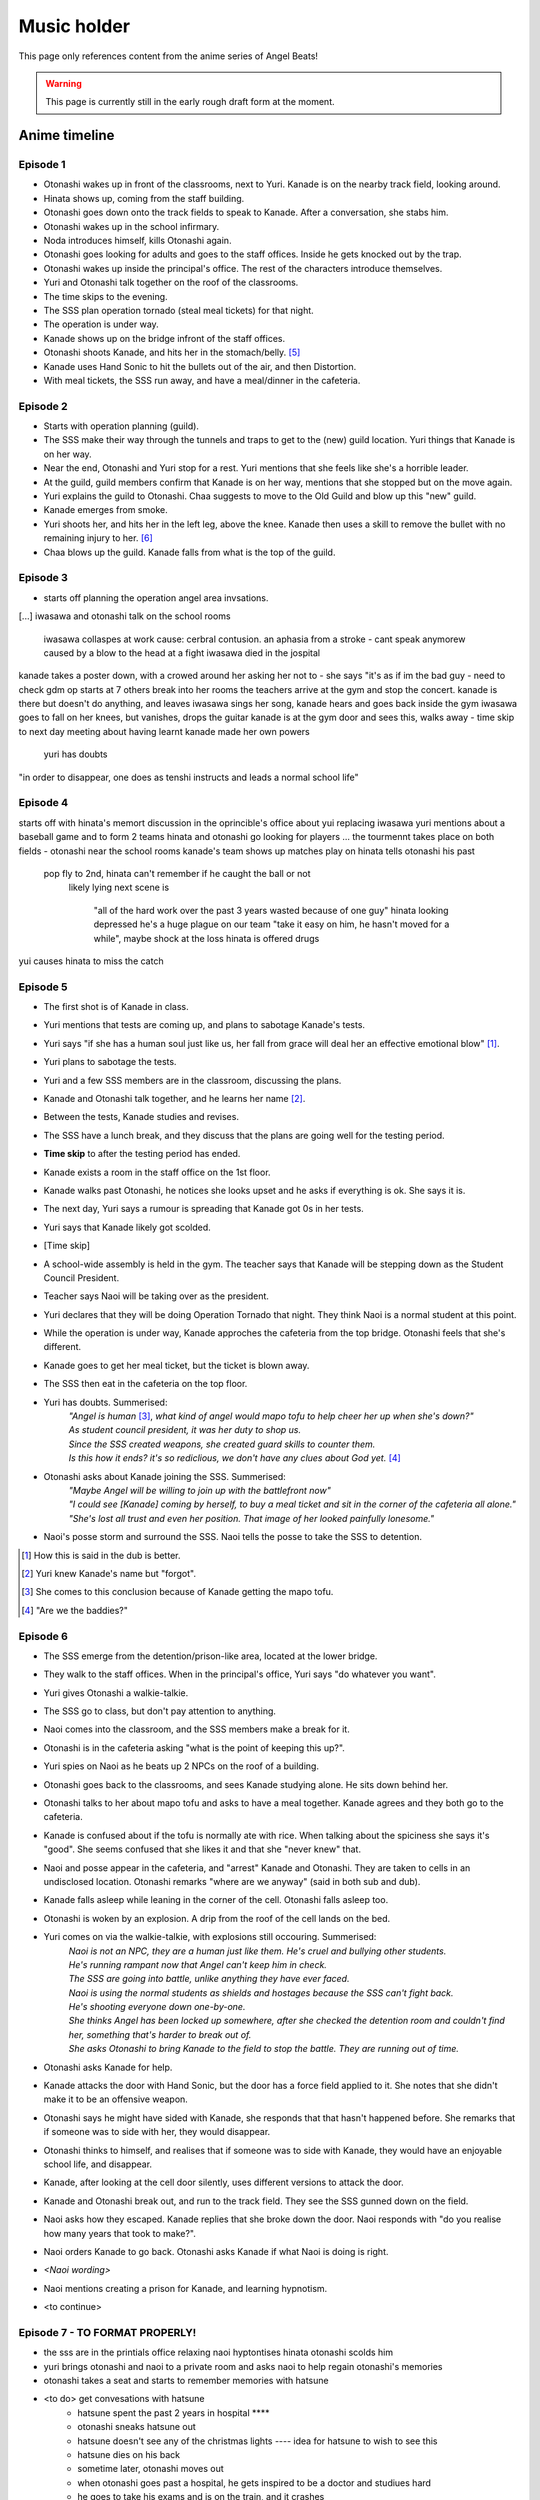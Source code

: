 **********************
Music holder
**********************

This page only references content from the anime series of Angel Beats!

.. WARNING:: 
   This page is currently still in the early rough draft form at the moment.

Anime timeline
==================

Episode 1
-----------

* Otonashi wakes up in front of the classrooms, next to Yuri. Kanade is on the nearby track field, looking around.
* Hinata shows up, coming from the staff building.
* Otonashi goes down onto the track fields to speak to Kanade. After a conversation, she stabs him.
* Otonashi wakes up in the school infirmary.
* Noda introduces himself, kills Otonashi again.
* Otonashi goes looking for adults and goes to the staff offices. Inside he gets knocked out by the trap.
* Otonashi wakes up inside the principal's office. The rest of the characters introduce themselves.
* Yuri and Otonashi talk together on the roof of the classrooms.
* The time skips to the evening.
* The SSS plan operation tornado (steal meal tickets) for that night.
* The operation is under way.
* Kanade shows up on the bridge infront of the staff offices.
* Otonashi shoots Kanade, and hits her in the stomach/belly. [#injury-belly]_
* Kanade uses Hand Sonic to hit the bullets out of the air, and then Distortion.
* With meal tickets, the SSS run away, and have a meal/dinner in the cafeteria.

Episode 2
-----------

* Starts with operation planning (guild).
* The SSS make their way through the tunnels and traps to get to the (new) guild location. Yuri things that Kanade is on her way.
* Near the end, Otonashi and Yuri stop for a rest. Yuri mentions that she feels like she's a horrible leader.
* At the guild, guild members confirm that Kanade is on her way, mentions that she stopped but on the move again.
* Yuri explains the guild to Otonashi. Chaa suggests to move to the Old Guild and blow up this "new" guild.
* Kanade emerges from smoke.
* Yuri shoots her, and hits her in the left leg, above the knee. Kanade then uses a skill to remove the bullet with no remaining injury to her. [#bulletwound]_
* Chaa blows up the guild. Kanade falls from what is the top of the guild.

Episode 3
-----------

* starts off planning the operation angel area invsations.
[...]
iwasawa and otonashi talk on the school rooms
   iwasawa collaspes at work
   cause: cerbral contusion. an aphasia from a stroke
   - cant speak anymorew
   caused by a blow to the head at a fight
   iwasawa died in the jospital
kanade takes a poster down, with a crowed around her asking her not to - she says "it's as if im the bad guy - need to check
gdm op starts at 7
others break into her rooms
the teachers arrive at the gym and stop the concert. kanade is there but doesn't do anything, and leaves
iwasawa sings her song, kanade hears and goes back inside the gym
iwasawa goes to fall on her knees, but vanishes, drops the guitar
kanade is at the gym door and sees this, walks away
- time skip to next day
meeting about having learnt kanade made her own powers
   yuri has doubts
"in order to disappear, one does as tenshi instructs and leads a normal school life"
 
Episode 4
-----------

starts off with hinata's memort
discussion in the oprincible's office about yui replacing iwasawa
yuri mentions about a baseball game and to form 2 teams
hinata and otonashi go looking for players
...
the tourmennt takes place on both fields - otonashi near the school rooms
kanade's team shows up
matches play on
hinata tells otonashi his past
   pop fly to 2nd, hinata can't remember if he caught the ball or not
      likely lying
      next scene is 
         "all of the hard work over the past 3 years wasted because of one guy"
         hinata looking depressed
         he's a huge plague on our team
         "take it easy on him, he hasn't moved for a while", maybe shock at the loss
         hinata is offered drugs
yui causes hinata to miss the catch

Episode 5
-----------

* The first shot is of Kanade in class.
* Yuri mentions that tests are coming up, and plans to sabotage Kanade's tests.
* Yuri says "if she has a human soul just like us, her fall from grace will deal her an effective emotional blow" [#E5-1]_.
* Yuri plans to sabotage the tests.
* Yuri and a few SSS members are in the classroom, discussing the plans.
* Kanade and Otonashi talk together, and he learns her name [#E5-2]_.
* Between the tests, Kanade studies and revises.
* The SSS have a lunch break, and they discuss that the plans are going well for the testing period.
* **Time skip** to after the testing period has ended.
* Kanade exists a room in the staff office on the 1st floor.
* Kanade walks past Otonashi, he notices she looks upset and he asks if everything is ok. She says it is.
* The next day, Yuri says a rumour is spreading that Kanade got 0s in her tests.
* Yuri says that Kanade likely got scolded.
* [Time skip]
* A school-wide assembly is held in the gym. The teacher says that Kanade will be stepping down as the Student Council President.
* Teacher says Naoi will be taking over as the president.
* Yuri declares that they will be doing Operation Tornado that night. They think Naoi is a normal student at this point.
* While the operation is under way, Kanade approches the cafeteria from the top bridge. Otonashi feels that she's different.
* Kanade goes to get her meal ticket, but the ticket is blown away.
* The SSS then eat in the cafeteria on the top floor.
* Yuri has doubts. Summerised: 
    | *"Angel is human* [#E5-3]_, *what kind of angel would mapo tofu to help cheer her up when she's down?"*
    | *As student council president, it was her duty to shop us.*
    | *Since the SSS created weapons, she created guard skills to counter them.*
    | *Is this how it ends? it's so rediclious, we don't have any clues about God yet.* [#E5-4]_
* Otonashi asks about Kanade joining the SSS. Summerised:
    | *"Maybe Angel will be willing to join up with the battlefront now"*
    | *"I could see [Kanade] coming by herself, to buy a meal ticket and sit in the corner of the cafeteria all alone."*
    | *"She's lost all trust and even her position. That image of her looked painfully lonesome."*
* Naoi's posse storm and surround the SSS. Naoi tells the posse to take the SSS to detention.

.. [#E5-1] How this is said in the dub is better.
.. [#E5-2] Yuri knew Kanade's name but "forgot".
.. [#E5-3] She comes to this conclusion because of Kanade getting the mapo tofu.
.. [#E5-4] "Are we the baddies?"

Episode 6
-----------

* The SSS emerge from the detention/prison-like area, located at the lower bridge.
* They walk to the staff offices. When in the principal's office, Yuri says "do whatever you want".
* Yuri gives Otonashi a walkie-talkie.
* The SSS go to class, but don't pay attention to anything.
* Naoi comes into the classroom, and the SSS members make a break for it.
* Otonashi is in the cafeteria asking "what is the point of keeping this up?".
* Yuri spies on Naoi as he beats up 2 NPCs on the roof of a building.
* Otonashi goes back to the classrooms, and sees Kanade studying alone. He sits down behind her.
* Otonashi talks to her about mapo tofu and asks to have a meal together. Kanade agrees and they both go to the cafeteria.
* Kanade is confused about if the tofu is normally ate with rice. When talking about the spiciness she says it's "good". She seems confused that she likes it and that she "never knew" that.
* Naoi and posse appear in the cafeteria, and "arrest" Kanade and Otonashi. They are taken to cells in an undisclosed location. Otonashi remarks "where are we anyway" (said in both sub and dub).
* Kanade falls asleep while leaning in the corner of the cell. Otonashi falls asleep too.
* Otonashi is woken by an explosion. A drip from the roof of the cell lands on the bed.
* Yuri comes on via the walkie-talkie, with explosions still occouring. Summerised:
    | *Naoi is not an NPC, they are a human just like them. He's cruel and bullying other students.*
    | *He's running rampant now that Angel can't keep him in check.*
    | *The SSS are going into battle, unlike anything they have ever faced.*
    | *Naoi is using the normal students as shields and hostages because the SSS can't fight back.*
    | *He's shooting everyone down one-by-one.*
    | *She thinks Angel has been locked up somewhere, after she checked the detention room and couldn't find her, something that's harder to break out of.*
    | *She asks Otonashi to bring Kanade to the field to stop the battle. They are running out of time.*
* Otonashi asks Kanade for help.
* Kanade attacks the door with Hand Sonic, but the door has a force field applied to it. She notes that she didn't make it to be an offensive weapon.
* Otonashi says he might have sided with Kanade, she responds that that hasn't happened before. She remarks that if someone was to side with her, they would disappear.
* Otonashi thinks to himself, and realises that if someone was to side with Kanade, they would have an enjoyable school life, and disappear.
* Kanade, after looking at the cell door silently, uses different versions to attack the door.
* Kanade and Otonashi break out, and run to the track field. They see the SSS gunned down on the field.
* Naoi asks how they escaped. Kanade replies that she broke down the door. Naoi responds with "do you realise how many years that took to make?".
* Naoi orders Kanade to go back. Otonashi asks Kanade if what Naoi is doing is right.
* *<Naoi wording>*
* Naoi mentions creating a prison for Kanade, and learning hypnotism.
* <to continue>

Episode 7 - TO FORMAT PROPERLY!
-----------

* the sss are in the printials office relaxing naoi hyptontises hinata otonashi scolds him
* yuri brings otonashi and naoi to a private room and asks naoi to help regain otonashi's memories 
* otonashi takes a seat and starts to remember memories with hatsune
* <to do> get convesations with hatsune
   * hatsune spent the past 2 years in hospital **** 
   * otonashi sneaks hatsune out 
   * hatsune doesn't see any of the christmas lights ---- idea for hatsune to wish to see this
   * hatsune dies on his back
   * sometime later, otonashi moves out
   * when otonashi goes past a hospital, he gets inspired to be a doctor and studiues hard
   * he goes to take his exams and is on the train, and it crashes
* hatsune wakes up again and says he needs some time alone
14 mins - otonashi regerts
* otonashi goes to the roof where yuri is and they talk a bit
* back in the principal's roof, they plan for monster stream - a fishing trip
* on the way there, they walk past kanade where she is tending the flowers  and he invites her to come along fishing
* kanade says it's against the rules to go down there 
* otonashi pulls her along anyway and the sss is against it at first
* they start fishing, kanade jumps in the air , and activates the clones
* they serve the rest of the studetns the dinner
* otonashi asks kanade to stay and not fight, and be with her
* during cleanup, yuri stumbles along injured, she says kanade attacked her = evil kanade shows up on the school roof

Episode 8 - TO FORMAT PROPERLY!
-----------

* evil kanade jumps down from the roof and starts attacking the SSS but yuri defends
* kanade steps in to help and gets fatelly injured and is unconsious in the infirmary
* <conversation about her powers>
* yuri asks to buy time
* yuri accesses kanade's computer and edits the ability settings
* yuri goes back to the infirmary to see kanade with the sss but the bed she was staying in has been ransacked
* yuri says they need to find the normal kanade, after sometime, they gather that kanade is in the guild
* the sss make their way to the guild when some evil kanade's attack them 
* they move further down and attack the next one and keep moving further down the guild
* yuri, otonashi and yui reach the bottom the guild.
* otonashi goes on his own to find the original kanade while yuri takes on a clone
* otonashi asks kanade to use harmonics, and she does
* the other kanade mentioned about the other clones will go inside her, and asks if kanade will be ok after and they start going back inside kanade

Episode 9
-----------

* Kanade (unconscious) is with Yuri and Otonashi in the infirmary at night. Yuri blames herself for Kanade being hurt [#yuriturn]_. Otonashi tries to cheer her up but it doesn't work.
* Yuri goes back to the principial's office and the SSS talk about the situation. The SSS are not sure on if the normal or evil Kanade will wake up.
* Yuri sends Christ and 2 unnamed SSS members to Kanade's bedroom who can translate the Angel Player manual.
* TK and Matsushita are guarding the infirmary. - nao says useful things here 





--- start of otonashi's flashback
date of crash is 14 jan, and otonashi wakes up at 1:23am on the 15th of jan
on day 7, otonashi signs the donor card
-- end of ofonathi flashback
otonashi wakes up and kanade is awake
<notes>

to come back to!!!

Episode 10
-----------






Lore/world building
=====================

Episode 1
-----------

* The Moon, clouds and starts exist. Weather seems to be normal.
* Kanade says no one gets sick in the world.
* Kanade says amnesia is quite common, and many people lose their memories when they arrive. [#amnesia]_
* While people do 'respawn' from being killed or dying, it is shown that immense pain is felt. In episode 1, Otonashi 'respawns' after a few moments of being dead.
* Yuri confirms there are over 2000 students living in dorms in the school.
* Key Coffee is an actual product available at the school.
* Yuri says Kanade attacks first.
* Yuri says Kanade replies with "no comment" when asked about the fundamentals of the world. [#nocomment]_
* Yuri says NPCs don't age.
* Modernish technology exists. Laptops exist and the SSS have access to them.
* Yuri kinda-sorta implies she believes the world/reincarnation is based on Buddhism.

Episode 2
-----------

* The school name is shown on a destroyed sign and is "<something> academy", with ``学園`` being the only words visible. Based on the size of the characters and the remaining space on the sign, it's estimated to be around 5 characters; assuming no spaces. Zack says the first two characters will be either ``私立`` (private) or ``国立`` (public) as almost all schools begin with one of these.
* The main secret access to (new) guild is via a hatch, under the chair storage in the gym.
* There is a shallow river on the way to the guild.
* Yuri mentions she was the first one to fight back against Kanade.
* Yuri says "nothing with a soul can be given life, but objects can be formed as long as you know the composition and structure" (using the dirt/mud method).
* Someone in the guild has knowledge of the `German anti-tank grenades <https://en.wikipedia.org/wiki/Stielhandgranate>`__, used in WW1 and WW2. [#ww2]_

Episode 3
-----------

* To check.

Episode 4
-----------

* The school holds a seemingly regular baseball tournament between classes/groups.
* Yuri says that TK calls himself TK and no one knows his real name.

Episode 5
-----------
* Naoi mentions about a curfew being in place.

Episode 6
-----------
* Naoi says one of the rules is that it's forbidden to eat during breaks. Kanade acknowledges this, saying she forgot. This could be more "breaks" and "lunch" are different. Addationally, it might be more of a "can't just get up and leave class to go eat".
* Hand sonic flickers after trying to attack the cell door.

Character backstories
======================

Yuri
-----------

* Her parents/family were well off. She describes her house as being like a mansion (dub, 'vila' was used in the sub) with lots of nature around them.
* Their house was broken into, during summer break, while their parents were out, in the afternoon.
* The time is 3:30 on a clock shown.
* <details about what happens>
* The police arrived 30 minutes later (so 4:00pm).
* Yuri is very defensive about suicide.

Naoi
-----------

Not covered yet.

Otonashi
-----------

Not covered yet.

Yui
-----------

Not covered yet.

Footnotes
=====================

.. [#injury-belly] Contradiction: Later on, it was going to be shown that Kanade has a scar to one side of her body, rather than being in the middle.

.. [#bulletwound] Contradiction: Later on, Kanade was shown to have injuries and scars. This shows a bullet being removed with no left over injury.

.. [#amnesia] Supporting: Supports the idea that people don't remember their past straight away.

.. [#nocomment] Supporting/Contradiction: Kanade was going to be shown as knowing how the world works, but having her memory erased so she forgot. Her going 'no comment' can support that she does know (and refusing to tell) while also contradicting that she doesn't know, or still remembers.

.. [#ww2] Supporting: Supports the idea that Chaa (or at least some other member of the SSS) was in WW2.

.. [#yuriturn] This could be the turning point of Yuri. 

evil kanade is the younger kanade that was forced to fight when being expermented on